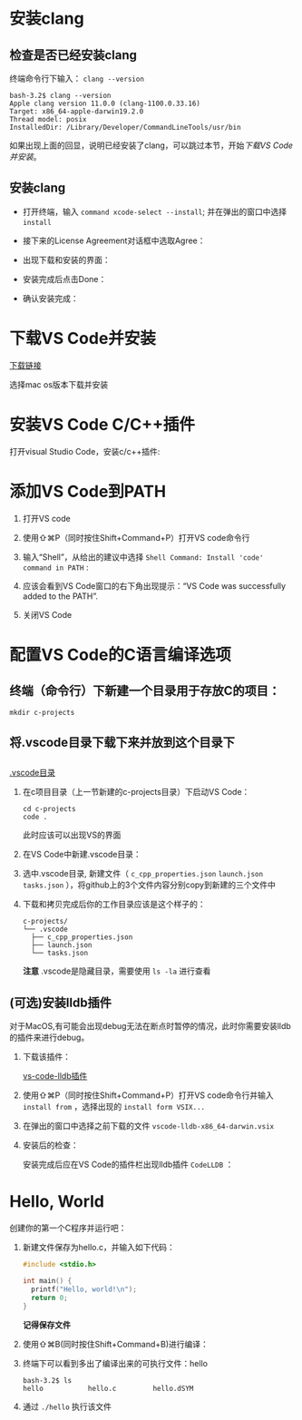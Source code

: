 * 安装clang

** 检查是否已经安装clang

终端命令行下输入： ~clang --version~ 

#+begin_example
  bash-3.2$ clang --version
  Apple clang version 11.0.0 (clang-1100.0.33.16)
  Target: x86_64-apple-darwin19.2.0
  Thread model: posix
  InstalledDir: /Library/Developer/CommandLineTools/usr/bin
#+end_example

如果出现上面的回显，说明已经安装了clang，可以跳过本节，开始[[*下载VS Code并安装][下载VS Code并安装]]。

** 安装clang

  - 打开终端，输入 ~command xcode-select --install~; 并在弹出的窗口中选择 ~install~

[[./img/Clang-xcode-select.png]]

  - 接下来的License Agreement对话框中选取Agree：

[[./img/Clang-License-Agreement.png]]

  - 出现下载和安装的界面：

[[./img/Clang-Installing-Software.png]]

  - 安装完成后点击Done：

[[./img/Clang-Installed.png]]

  - 确认安装完成：

[[./img/Clang-Check-version.png]]

* 下载VS Code并安装

[[https://code.visualstudio.com/download][下载链接]]

选择mac os版本下载并安装

* 安装VS Code C/C++插件

打开visual Studio Code，安装c/c++插件:

[[./img/vs-install-plugin.png]]

* 添加VS Code到PATH

1. 打开VS code
2. 使用⇧⌘P（同时按住Shift+Command+P）打开VS code命令行
3. 输入“Shell”，从给出的建议中选择 ~Shell Command: Install 'code' command in PATH~ :

     [[./img/mac-command-palette-shell-command.png]]

4. 应该会看到VS Code窗口的右下角出现提示：“VS Code was successfully added to the PATH”.
5. 关闭VS Code

* 配置VS Code的C语言编译选项

** 终端（命令行）下新建一个目录用于存放C的项目：

  #+begin_src shell
    mkdir c-projects
  #+end_src

** 将.vscode目录下载下来并放到这个目录下

** 

  [[https://github.com/linc5403/c/tree/master/ide/macos/.vscode][.vscode目录]]

   1. 在c项目目录（上一节新建的c-projects目录）下启动VS Code：

     #+begin_example
       cd c-projects
       code .
     #+end_example
    
     此时应该可以出现VS的界面

   2. 在VS Code中新建.vscode目录：
     
     [[./img/create-dir.png]]

   3. 选中.vscode目录, 新建文件（ ~c_cpp_properties.json~ ~launch.json~ ~tasks.json~ ），将github上的3个文件内容分别copy到新建的三个文件中

     [[./img/create-file-1.png]]

     [[./img/create-file-2.png]]

     [[./img/create-file-3.png]]
    
   4. 下载和拷贝完成后你的工作目录应该是这个样子的：

     [[./img/create-file-4.png]]

     #+begin_example
       c-projects/
       └── .vscode
         ├── c_cpp_properties.json
         ├── launch.json
         └── tasks.json
     #+end_example
   
     *注意* .vscode是隐藏目录，需要使用 ~ls -la~ 进行查看

** (可选)安装lldb插件

对于MacOS,有可能会出现debug无法在断点时暂停的情况，此时你需要安装lldb的插件来进行debug。

1. 下载该插件：
   
  [[https://github.com/vadimcn/vscode-lldb/releases/download/v1.4.5/vscode-lldb-x86_64-darwin.vsix][vs-code-lldb插件]]

2. 使用⇧⌘P（同时按住Shift+Command+P）打开VS code命令行并输入 ~install from~ ，选择出现的 ~install form VSIX...~

  [[./img/select-debug-extension.png]]

3. 在弹出的窗口中选择之前下载的文件 ~vscode-lldb-x86_64-darwin.vsix~ 

  [[./img/select-debug-file.png]]

4. 安装后的检查：

  安装完成后应在VS Code的插件栏出现lldb插件 ~CodeLLDB~ ：

  [[./img/show-lldb.png]]

* Hello, World

创建你的第一个C程序并运行吧：

1. 新建文件保存为hello.c，并输入如下代码：

  #+begin_src c
    #include <stdio.h>

    int main() {
      printf("Hello, world!\n");
      return 0;
    }
  #+end_src

  [[./img/hello-code.png]]

  *记得保存文件*

2. 使用⇧⌘B(同时按住Shift+Command+B)进行编译：

   [[./img/compile.png]]

3. 终端下可以看到多出了编译出来的可执行文件：hello

   #+begin_example
     bash-3.2$ ls
     hello           hello.c         hello.dSYM
   #+end_example

4. 通过 ~./hello~ 执行该文件

   [[./img/result.png]]
